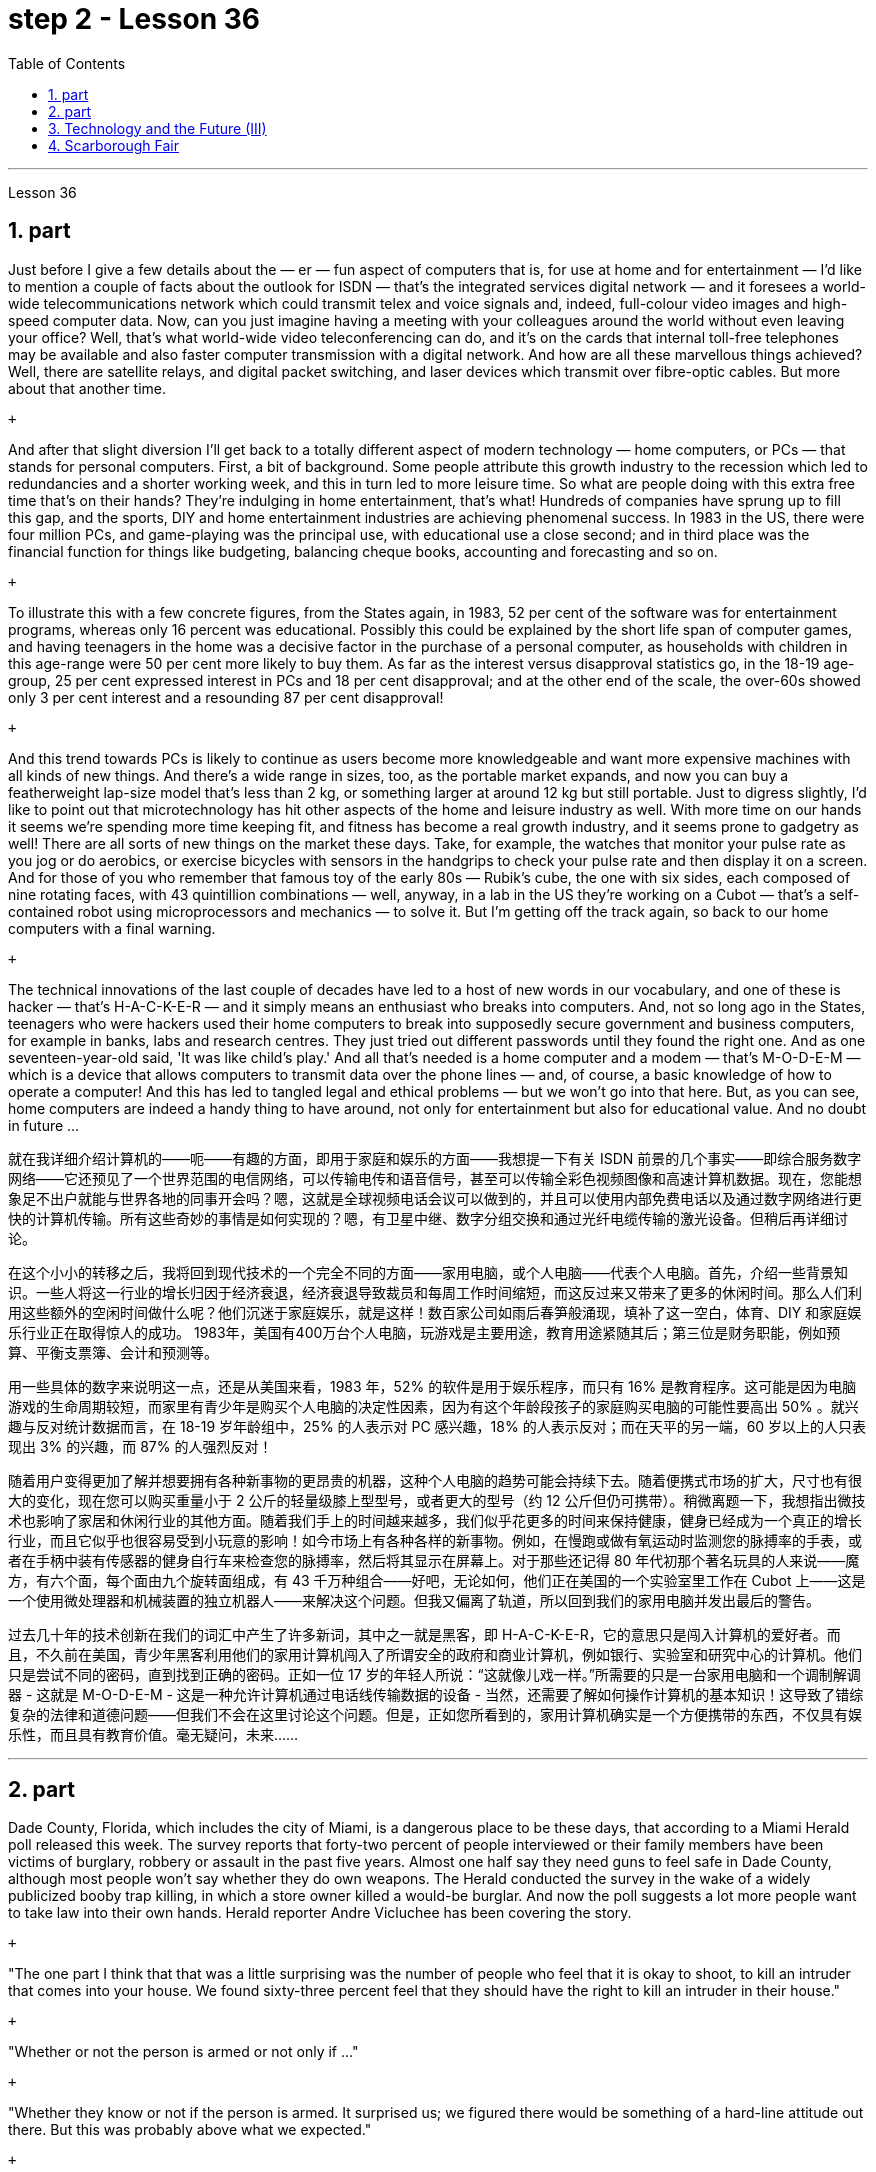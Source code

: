 
= step 2 - Lesson 36
:toc: left
:sectnums:

---



Lesson 36 +


== part


Just before I give a few details about the — er — fun aspect of computers that is, for use at home and for entertainment — I'd like to mention a couple of facts about the outlook for ISDN — that's the integrated services digital network — and it foresees a world-wide telecommunications network which could transmit telex and voice signals and, indeed, full-colour video images and high-speed computer data. Now, can you just imagine having a meeting with your colleagues around the world without even leaving your office? Well, that's what world-wide video teleconferencing can do, and it's on the cards that internal toll-free telephones may be available and also faster computer transmission with a digital network. And how are all these marvellous things achieved? Well, there are satellite relays, and digital packet switching, and laser devices which transmit over fibre-optic cables. But more about that another time. +

 +

And after that slight diversion I'll get back to a totally different aspect of modern technology — home computers, or PCs — that stands for personal computers. First, a bit of background. Some people attribute this growth industry to the recession which led to redundancies and a shorter working week, and this in turn led to more leisure time. So what are people doing with this extra free time that's on their hands? They're indulging in home entertainment, that's what! Hundreds of companies have sprung up to fill this gap, and the sports, DIY and home entertainment industries are achieving phenomenal success. In 1983 in the US, there were four million PCs, and game-playing was the principal use, with educational use a close second; and in third place was the financial function for things like budgeting, balancing cheque books, accounting and forecasting and so on. +

 +

To illustrate this with a few concrete figures, from the States again, in 1983, 52 per cent of the software was for entertainment programs, whereas only 16 percent was educational. Possibly this could be explained by the short life span of computer games, and having teenagers in the home was a decisive factor in the purchase of a personal computer, as households with children in this age-range were 50 per cent more likely to buy them. As far as the interest versus disapproval statistics go, in the 18-19 age-group, 25 per cent expressed interest in PCs and 18 per cent disapproval; and at the other end of the scale, the over-60s showed only 3 per cent interest and a resounding 87 per cent disapproval! +

 +

And this trend towards PCs is likely to continue as users become more knowledgeable and want more expensive machines with all kinds of new things. And there's a wide range in sizes, too, as the portable market expands, and now you can buy a featherweight lap-size model that's less than 2 kg, or something larger at around 12 kg but still portable. Just to digress slightly, I'd like to point out that microtechnology has hit other aspects of the home and leisure industry as well. With more time on our hands it seems we're spending more time keeping fit, and fitness has become a real growth industry, and it seems prone to gadgetry as well! There are all sorts of new things on the market these days. Take, for example, the watches that monitor your pulse rate as you jog or do aerobics, or exercise bicycles with sensors in the handgrips to check your pulse rate and then display it on a screen. And for those of you who remember that famous toy of the early 80s — Rubik's cube, the one with six sides, each composed of nine rotating faces, with 43 quintillion combinations — well, anyway, in a lab in the US they're working on a Cubot — that's a self-contained robot using microprocessors and mechanics — to solve it. But I'm getting off the track again, so back to our home computers with a final warning. +

 +

The technical innovations of the last couple of decades have led to a host of new words in our vocabulary, and one of these is hacker — that's H-A-C-K-E-R — and it simply means an enthusiast who breaks into computers. And, not so long ago in the States, teenagers who were hackers used their home computers to break into supposedly secure government and business computers, for example in banks, labs and research centres. They just tried out different passwords until they found the right one. And as one seventeen-year-old said, 'It was like child's play.' And all that's needed is a home computer and a modem — that's M-O-D-E-M — which is a device that allows computers to transmit data over the phone lines — and, of course, a basic knowledge of how to operate a computer! And this has led to tangled legal and ethical problems — but we won't go into that here. But, as you can see, home computers are indeed a handy thing to have around, not only for entertainment but also for educational value. And no doubt in future ...
 +



就在我详细介绍计算机的——呃——有趣的方面，即用于家庭和娱乐的方面——我想提一下有关 ISDN 前景的几个事实——即综合服务数字网络——它还预见了一个世界范围的电信网络，可以传输电传和语音信号，甚至可以传输全彩色视频图像和高速计算机数据。现在，您能想象足不出户就能与世界各地的同事开会吗？嗯，这就是全球视频电话会议可以做到的，并且可以使用内部免费电话以及通过数字网络进行更快的计算机传输。所有这些奇妙的事情是如何实现的？嗯，有卫星中继、数字分组交换和通过光纤电缆传输的激光设备。但稍后再详细讨论。


在这个小小的转移之后，我将回到现代技术的一个完全不同的方面——家用电脑，或个人电脑——代表个人电脑。首先，介绍一些背景知识。一些人将这一行业的增长归因于经济衰退，经济衰退导致裁员和每周工作时间缩短，而这反过来又带来了更多的休闲时间。那么人们利用这些额外的空闲时间做什么呢？他们沉迷于家庭娱乐，就是这样！数百家公司如雨后春笋般涌现，填补了这一空白，体育、DIY 和家庭娱乐行业正在取得惊人的成功。 1983年，美国有400万台个人电脑，玩游戏是主要用途，教育用途紧随其后；第三位是财务职能，例如预算、平衡支票簿、会计和预测等。


用一些具体的数字来说明这一点，还是从美国来看，1983 年，52% 的软件是用于娱乐程序，而只有 16% 是教育程序。这可能是因为电脑游戏的生命周期较短，而家里有青少年是购买个人电脑的决定性因素，因为有这个年龄段孩子的家庭购买电脑的可能性要高出 50% 。就兴趣与反对统计数据而言，在 18-19 岁年龄组中，25% 的人表示对 PC 感兴趣，18% 的人表示反对；而在天平的另一端，60 岁以上的人只表现出 3% 的兴趣，而 87% 的人强烈反对！


随着用户变得更加了解并想要拥有各种新事物的更昂贵的机器，这种个人电脑的趋势可能会持续下去。随着便携式市场的扩大，尺寸也有很大的变化，现在您可以购买重量小于 2 公斤的轻量级膝上型型号，或者更大的型号（约 12 公斤但仍可携带）。稍微离题一下，我想指出微技术也影响了家居和休闲行业的其他方面。随着我们手上的时间越来越多，我们似乎花更多的时间来保持健康，健身已经成为一个真正的增长行业，而且它似乎也很容易受到小玩意的影响！如今市场上有各种各样的新事物。例如，在慢跑或做有氧运动时监测您的脉搏率的手表，或者在手柄中装有传感器的健身自行车来检查您的脉搏率，然后将其显示在屏幕上。对于那些还记得 80 年代初那个著名玩具的人来说——魔方，有六个面，每个面由九个旋转面组成，有 43 千万种组合——好吧，无论如何，他们正在美国的一个实验室里工作在 Cubot 上——这是一个使用微处理器和机械装置的独立机器人——来解决这个问题。但我又偏离了轨道，所以回到我们的家用电脑并发出最后的警告。


过去几十年的技术创新在我们的词汇中产生了许多新词，其中之一就是黑客，即 H-A-C-K-E-R，它的意思只是闯入计算机的爱好者。而且，不久前在美国，青少年黑客利用他们的家用计算机闯入了所谓安全的政府和商业计算机，例如银行、实验室和研究中心的计算机。他们只是尝试不同的密码，直到找到正确的密码。正如一位 17 岁的年轻人所说：“这就像儿戏一样。”所需要的只是一台家用电脑和一个调制解调器 - 这就是 M-O-D-E-M - 这是一种允许计算机通过电话线传输数据的设备 - 当然，还需要了解如何操作计算机的基本知识！这导致了错综复杂的法律和道德问题——但我们不会在这里讨论这个问题。但是，正如您所看到的，家用计算机确实是一个方便携带的东西，不仅具有娱乐性，而且具有教育价值。毫无疑问，未来……​


---

== part


Dade County, Florida, which includes the city of Miami, is a dangerous place to be these days, that according to a Miami Herald poll released this week. The survey reports that forty-two percent of people interviewed or their family members have been victims of burglary, robbery or assault in the past five years. Almost one half say they need guns to feel safe in Dade County, although most people won't say whether they do own weapons. The Herald conducted the survey in the wake of a widely publicized booby trap killing, in which a store owner killed a would-be burglar. And now the poll suggests a lot more people want to take law into their own hands. Herald reporter Andre Vicluchee has been covering the story. +

 +

"The one part I think that that was a little surprising was the number of people who feel that it is okay to shoot, to kill an intruder that comes into your house. We found sixty-three percent feel that they should have the right to kill an intruder in their house." +

 +

"Whether or not the person is armed or not only if ..." +

 +

"Whether they know or not if the person is armed. It surprised us; we figured there would be something of a hard-line attitude out there. But this was probably above what we expected." +

 +

"Well, it seems, though, that people are perceiving at least in Dade County that crimes are really in bad situation that they are willing to do something about it with violence." +

 +

"Yes. I went back and questioned more at length another fifteen or twenty responded from the poll. And they all seem to feel that, if they find themselves in a situation in which they have to take some action, even if it means killing somebody, they'll do it." +

 +

"I'll take it that Miami Herald poll and perhaps that a lot of people's feelings about crimes stem in part from this case of the booby trap victim, a store owner booby trapped his variety store raider in a black neighborhood. Tell us about that case." +

 +

"The man's name is Prentice Raschid. He is a black business man who has a small store in a black high-crime area of town. He has been burglarized, I think, seven or eight times over the past few weeks, had asked for help from the police and had not gotton any answer to his satisfaction. So he went ahead and set up an electrical booby trap in the store. About a week and a half ago one morning, they found a young man dead in the booby trap who had been electrocuted while trying to carry out some stuff from the store." +

 +

"In what has the public reaction been then?" +

 +

"The public reaction has been an overwhelming support for Mr Raschid. He has been charged with man slaughter, and with setting up an illegal man trap. But our poll found that seventy-nine percent of the population here feel he should not be prosecuted." +

 +

"Has this case, this booby trap case, led to inspire any other similar instances of citizen store-owners fighting back against burglars?" +

 +

"I don't know if it directly inspired them, but it may have been a coincidence. But in the following week there were another five incidents in which citizens, if you will, turn the tables on assailants. In fact these all six incidents left four people dead, four alleged criminals dead and two others wounded in the hospital." +

 +

"Is there anything about Dade County that is making it a particularly blood thirsty place at the moment, as crime's really on the increase in Dade County . . ." +

 +

"I believe the situation is, we have a city here that has grown a lot in the last few years." +

 +

"In what way? What's been the source of the growth?" +

 +

"Immigration for the most part, and lot of people coming in from Cuba, Cuban refugees, a lot of Haitian refugees, and from all over Latin America. What is interesting about the Raschid case in this context is that, as Mr Raschid has pointed out himself, that although he is a black business man operating in a black area, his support has come from all groups, Hispanic, white and black." +

 +

"Andre, do you carry around a gun when you are doing your reporting?" +

 +

"I don't. But I know some reporters that do." +

 +

Andre Vigluche is a reporter for the Miami Herald.


根据迈阿密先驱报本周发布的一项民意调查，包括迈阿密市在内的佛罗里达州戴德县如今是一个危险的地方。调查报告称，42% 的受访者或其家人在过去五年中遭受过入室盗窃、抢劫或袭击。近一半的人表示，他们需要枪支才能在戴德县感到安全，尽管大多数人不会透露他们是否拥有武器。 《先驱报》在一场广为人知的诱杀装置杀人事件后进行了这项调查，其中一名商店老板杀死了一名潜在的窃贼。现在的民意调查显示，更多的人希望将法律掌握在自己手中。 《先驱报》记者安德烈·维克鲁奇一直在报道此事。


“我认为有点令人惊讶的是，有多少人认为开枪杀死进入你家的入侵者是可以的。我们发现百分之六十三的人认为他们应该有权杀死闯入他们房子的入侵者。”


“无论这个人是否携带武器，只要......”


“无论他们是否知道这个人是否携带武器。这让我们感到惊讶；我们认为那里会有强硬态度。但这可能超出了我们的预期。”


“嗯，不过，至少在戴德县，人们似乎意识到犯罪情况确实很糟糕，他们愿意用暴力来解决这个问题。”


“是的。我回去详细询问了另外十五或二十人的民意调查结果。他们似乎都觉得，如果他们发现自己处于必须采取某种行动的情况，即使这意味着杀人，他们会做到的。”


“我认为《迈阿密先驱报》的民意调查，也许很多人对犯罪的看法部分源于这起诱杀装置受害者的案件，一名商店老板在一个黑人社区将他的杂货店袭击者诱入陷阱。告诉我们这件事吧。案件。”


“这个人的名字叫普伦蒂斯·拉希德（Prentice Raschid）。他是一名黑人商人，在该镇黑人犯罪率高的地区拥有一家小商店。我想，在过去的几周里，他被盗窃了七八次，他要求警方寻求帮助，但没有得到令他满意的答复。于是他继续在店里设置了一个电子诱杀装置。大约一周半前的一天早上，他们发现一名年轻人死在了诱杀装置中。在试图从商店取出一些东西时触电身亡。”


“当时公众的反应是什么？”


“公众的反应是对拉希德先生的压倒性支持。他被指控犯有屠杀罪和设置非法人员陷阱。但我们的民意调查发现，这里百分之七十九的人认为他不应该受到起诉。 ”


“这个案件，这个诱杀装置案件，是否引发了任何其他类似的公民店主反击窃贼的事件？”


“我不知道这是否直接启发了他们，但这可能是一个巧合。但在接下来的一周里，又发生了五起事件，如果你愿意的话，公民们扭转了袭击者的局面。事实上，这所有六起事件造成四人死亡，四名犯罪嫌疑人死亡，另外两人在医院受伤。”


“戴德县目前是否有什么因素使其成为一个特别嗜血的地方，因为戴德县的犯罪确实在增加……”


“我相信情况是，我们这里的城市在过去几年里发展了很多。”


“以什么方式？增长的源泉是什么？”


“大部分是移民，很多人来自古巴、古巴难民、很多海地难民以及整个拉丁美洲。在这种背景下，拉希德案件的有趣之处在于，正如拉希德先生所指出的那样他自己表示，虽然他是一名在黑人地区经营的黑人商人，但他的支持来自所有群体，包括西班牙裔、白人和黑人。”


“安德烈，你做报道的时候带枪吗？”


“我不知道。但我知道有些记者是这样的。”


安德烈·维格鲁什 (Andre Vigluche) 是《迈阿密先驱报》的记者。

---

== Technology and the Future (III) +


Now I would like to discuss environment, which is very much a function of transportation and communication. But it is also a function of population. As everybody knows, we are now in a population explosion — but probably around the turn of the century this particular explosion will be controlled and the world population may be shrinking again. +

 +

Nevertheless, even with a six billion population there may be more room than is generally imagined today. By the twenty-first century, agriculture will be on the way out. It's a ridiculous process: a whole acre is needed to feed one person, because growing plants are extremely inefficient devices for trapping sunlight. If we could develop a biological system working at a mere five per cent efficiency — today's solar cells can double that — it would require twenty square feet, not one acre, to feed one person. +

 +

Food production is the last major industry to yield to technology. Only now are we doing something about it, probably too little and too late. +

 +

One promising field of research is the production of proteins from petroleum by microbiological conversion, which sounds most unappetizing — but we do use microbes to make wine. This process gives high-quality proteins, some of them better balanced for human consumption than natural vegetable proteins. It would take only three per cent of today's petroleum output to provide the total protein needs of the entire human race. +

 +

With the exception of luxury items — and the Russians, I've heard, have already started to export synthetic caviare — most foods will be factory-made in the next century. This will free vast areas of agricultural land for other purposes — living, parks, recreation, hunting — above all, for wilderness. +

 +

As a source of raw materials, the sea seems inexhaustible. Any element you care to mention is there, in solution or lying on the seabed. We will also be forced to use it for more and more of our water supply, through desalination techniques. +

 +

I'm sorry to leave the sea so hastily, but space is a lot bigger and I must spend more time on that. +

 +

Our current ideas of space and its potentialities are badly distorted by the primitive nature of our techniques. To prove this, here is a statistic that will surprise you. +

 +

The amount of energy needed to lift a man to the Moon is about 1,000 kilowatt-hours and that costs only ten to twenty dollars! The difference of nine zeros between this and the Apollo budget is a measure of our present incompetence. Ultimately, there's no reason why space travel should be, in terms of future incomes, much more expensive than jet flight today. +

 +

Space communities will be established first on the Moon, then on Mars, and later on other worlds. But much closer to the Earth, orbital space stations of many kinds will be in wide use by the year 2000. In May 1967, I was in Dallas to attend the first conference on the commercial uses of space — including tourism. Barron Hilton gave a talk on the Hilton Orbiter Hotel, which he hopes to see in his lifetime. Space tourism is going to be a major industry in the twenty-first century. +

 +

Another tremendously important use of space stations will be for medical research. One paper given at Dallas discussed the engineering problem of a hospital in orbit. +

 +

Which brings a poignant memory to mind. The last letter I ever received from that great scientist professor J B S Haldane was written when he was dying of cancer and in considerable pain from his operations. In it, he said what a boon the weightless environment of a space hospital would be to patients like himself not to mention burn victims, sufferers from heart complaints, and those afflicted with muscle diseases. I am convinced that research in space will open up unguessed regions of medical knowledge and give us a vast range of new therapies. So I get pretty mad when I hear ignorant but well-intentioned people ask, 'Why not spend the space budget on something useful — like cancer research?' When we do find a cancer cure, part of the basic knowledge will have come from space. And ultimately we will find even more important secrets there: perhaps, some day, a cure for death itself ...

科技与未来（三）
现在我想讨论一下环境，它在很大程度上是交通和通讯的功能。但这也是人口的函数。众所周知，我们现在正处于人口爆炸之中——但可能在世纪之交，这种特殊的爆炸将得到控制，世界人口可能会再次萎缩。


然而，即使有 60 亿人口，空间也可能比今天普遍想象的要大。到二十一世纪，农业将走向灭亡。这是一个荒谬的过程：需要一英亩的土地才能养活一个人，因为种植植物吸收阳光的效率极低。如果我们能够开发出一种效率仅为 5% 的生物系统（今天的太阳能电池可以将其提高一倍），那么就需要 20 平方英尺（而不是一英亩）来养活一个人。


食品生产是最后一个屈服于技术的主要行业。直到现在我们才开始采取行动，但可能力度太小而且太晚了。


一个有前途的研究领域是通过微生物转化从石油中生产蛋白质，这听起来最令人倒胃口——但我们确实使用微生物来酿酒。这个过程产生了高质量的蛋白质，其中一些蛋白质比天然植物蛋白更适合人类食用。只需要当今石油产量的百分之三就能满足全人类的蛋白质总需求。


除了奢侈品之外——据我所知，俄罗斯人已经开始出口合成鱼子酱——大多数食品将在下个世纪实现工厂化生产。这将释放大片农田用于其他目的——生活、公园、娱乐、狩猎——最重要的是，用于荒野。


作为原材料的来源，海洋似乎取之不尽，用之不竭。你想提到的任何元素都在那里，在溶液中或躺在海底。我们还将被迫通过海水淡化技术将其用于越来越多的供水。


很抱歉这么匆忙地离开大海，但是太空更大，我必须花更多时间在上面。


我们当前对空间及其潜力的看法因我们技术的原始性质而严重扭曲。为了证明这一点，这里有一个会让你大吃一惊的统计数据。


将人送上月球所需的能量约为 1,000 千瓦时，而成本仅为十到二十美元！这个预算与阿波罗预算之间九个零的差异是我们目前无能的衡量标准。最终，就未来收入而言，太空旅行没有理由比今天的喷气式飞机昂贵得多。


太空社区将首先在月球上建立，然后在火星上，然后在其他星球上建立。但到 2000 年，距离地球更近的多种轨道空间站将得到广泛使用。 1967 年 5 月，我在达拉斯参加了第一届关于太空商业用途（包括旅游业）的会议。巴伦·希尔顿 (Barron Hilton) 发表了关于他希望在有生之年亲眼目睹的希尔顿轨道飞行器酒店 (Hilton Orbiter Hotel) 的演讲。太空旅游将成为二十一世纪的主要产业。


空间站的另一个极其重要的用途是用于医学研究。达拉斯发表的一篇论文讨论了轨道医院的工程问题。


这让我想起一段令人心酸的回忆。我从伟大的科学家 J B S Haldane 教授那里收到的最后一封信是在他因癌症和手术带来的巨大痛苦而濒临死亡时写的。他在文中表示，太空医院的失重环境对于像他这样的患者来说是多么大的福音，更不用说烧伤患者、心脏病患者和肌肉疾病患者了。我相信太空研究将开辟未知的医学知识领域，并为我们提供大量新疗法。因此，当我听到无知但善意的人问“为什么不把空间预算花在有用的事情上——比如癌症研究？”时，我会非常生气。当我们确实找到癌症治疗方法时，部分基础知识将来自太空。最终我们会在那里发现更重要的秘密：也许有一天，可以治愈死亡本身……​

---

== Scarborough Fair +


Are you going to Scarborough Fair +

Parsley, sage, rosemary and thyme +

Remember me to one who lives there +

She once was a true love of mine +


Tell her to make me a cambric shirt +

Tell her to make me a cambric shirt +

(On the side of a hill in the deep forest green) +

Parsley, sage, rosemary and thyme +

(Tracing of sparrow on the snow-crested brown) +

Without no seams nor needle work +

(Blankets and bedclothes the child of the mountain) +

Then she'll be a true love of mine +

(Sleeps unaware of the clarion call) +

Tell her to find me an acre of land +

Tell her to find me an acre of land +

(On the side of a hill a sprinkling of leaves) +

Parsley, sage, rosemary and thyme +

(Washes the grave with silvery tears) +

Between the salt water and the sea strands +

(A soldier cleans and polishes a gun) +

Then she'll be a true love of mine +

Tell her to reap it with a sickle of leather +

Tell her to reap it with a sickle of leather +

(War bellows blazing in scarlet battalions) +

Parsley, sage, rosemary and thyme +

(Generals order their soldiers to kill) +

And gather it all in a bunch of heather +

(and to fight for a cause they've long ago forgotten) +

Then she'll be a true love of mine +


(Repeat)


斯卡伯勒集市 +

你要去斯卡布罗集市吗 +

欧芹、鼠尾草、迷迭香和百里香 +

请记住我对住在那里的人 +

她曾经是我的真爱 +

让她给我做一件麻布衬衫 +

让她给我做一件麻布衬衫 +

（森林深处的山坡上） +

欧芹、鼠尾草、迷迭香和百里香 +

（在雪冠棕色上追踪麻雀） +

没有接缝，也没有针线工作 +

（山之子的毯子和床上用品） +

那么她就会成为我的真爱 +

（睡着了，没有意识到号角的号角） +

告诉她给我找一亩地 +

告诉她给我找一亩地 +

（山坡上洒满了树叶） +

欧芹、鼠尾草、迷迭香和百里香 +

（用银色的泪水洗净坟墓） +

在咸水和海岸之间 +

（一名士兵清洁并擦亮枪支） +

那么她就会成为我的真爱 +

告诉她用皮革镰刀收割它 +

告诉她用皮革镰刀收割它 +

（猩红军团中战火熊熊） +

欧芹、鼠尾草、迷迭香和百里香 +

（将军命令士兵杀戮） +

将它们全部收集在一堆石南花中 +

（并为他们早已忘记的事业而奋斗） +

那么她就会成为我的真爱 +

 （重复）


---
